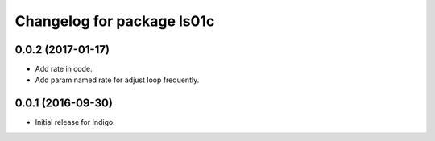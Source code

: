 ^^^^^^^^^^^^^^^^^^^^^^^^^^^^^^^^^^
Changelog for package ls01c
^^^^^^^^^^^^^^^^^^^^^^^^^^^^^^^^^^

0.0.2 (2017-01-17)
------------------
* Add rate in code.
* Add param named rate for adjust loop frequently.



0.0.1 (2016-09-30)
------------------
* Initial release for Indigo.

